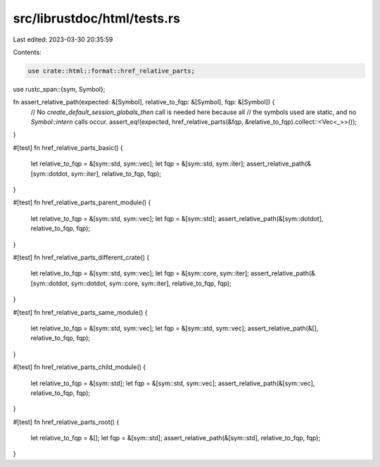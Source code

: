 src/librustdoc/html/tests.rs
============================

Last edited: 2023-03-30 20:35:59

Contents:

.. code-block:: rs

    use crate::html::format::href_relative_parts;
use rustc_span::{sym, Symbol};

fn assert_relative_path(expected: &[Symbol], relative_to_fqp: &[Symbol], fqp: &[Symbol]) {
    // No `create_default_session_globals_then` call is needed here because all
    // the symbols used are static, and no `Symbol::intern` calls occur.
    assert_eq!(expected, href_relative_parts(&fqp, &relative_to_fqp).collect::<Vec<_>>());
}

#[test]
fn href_relative_parts_basic() {
    let relative_to_fqp = &[sym::std, sym::vec];
    let fqp = &[sym::std, sym::iter];
    assert_relative_path(&[sym::dotdot, sym::iter], relative_to_fqp, fqp);
}

#[test]
fn href_relative_parts_parent_module() {
    let relative_to_fqp = &[sym::std, sym::vec];
    let fqp = &[sym::std];
    assert_relative_path(&[sym::dotdot], relative_to_fqp, fqp);
}

#[test]
fn href_relative_parts_different_crate() {
    let relative_to_fqp = &[sym::std, sym::vec];
    let fqp = &[sym::core, sym::iter];
    assert_relative_path(&[sym::dotdot, sym::dotdot, sym::core, sym::iter], relative_to_fqp, fqp);
}

#[test]
fn href_relative_parts_same_module() {
    let relative_to_fqp = &[sym::std, sym::vec];
    let fqp = &[sym::std, sym::vec];
    assert_relative_path(&[], relative_to_fqp, fqp);
}

#[test]
fn href_relative_parts_child_module() {
    let relative_to_fqp = &[sym::std];
    let fqp = &[sym::std, sym::vec];
    assert_relative_path(&[sym::vec], relative_to_fqp, fqp);
}

#[test]
fn href_relative_parts_root() {
    let relative_to_fqp = &[];
    let fqp = &[sym::std];
    assert_relative_path(&[sym::std], relative_to_fqp, fqp);
}


